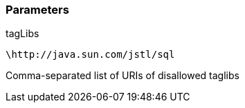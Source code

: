 === Parameters

.tagLibs
****

----
\http://java.sun.com/jstl/sql
----

Comma-separated list of URIs of disallowed taglibs
****
